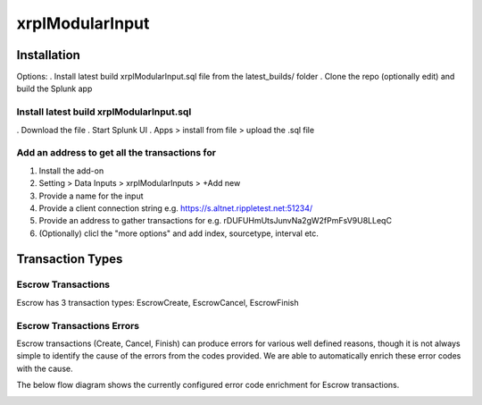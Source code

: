 xrplModularInput
================

.. _installation:

Installation
------------

Options:
. Install latest build xrplModularInput.sql file from the latest_builds/ folder
. Clone the repo (optionally edit) and build the Splunk app


Install latest build xrplModularInput.sql
^^^^^^^^^^^^^^^^^^^^^^^^^^^^^^^^^^^^^^^^^

. Download the file
. Start Splunk UI
. Apps > install from file > upload the .sql file


Add an address to get all the transactions for
^^^^^^^^^^^^^^^^^^^^^^^^^^^^^^^^^^^^^^^^^^^^^^

#. Install the add-on
#. Setting > Data Inputs > xrplModularInputs > +Add new
#. Provide a name for the input
#. Provide a client connection string e.g. https://s.altnet.rippletest.net:51234/ 
#. Provide an address to gather transactions for e.g. rDUFUHmUtsJunvNa2gW2fPmFsV9U8LLeqC
#. (Optionally) clicl the "more options" and add index, sourcetype, interval etc.

.. image:: images/00001.png
   :width: 600

.. image:: images/00002.png
   :width: 600

.. image:: images/00003.png
   :width: 600




Transaction Types
-----------------

Escrow Transactions
^^^^^^^^^^^^^^^^^^^

Escrow has 3 transaction types: EscrowCreate, EscrowCancel, EscrowFinish


Escrow Transactions Errors
^^^^^^^^^^^^^^^^^^^^^^^^^^

Escrow transactions (Create, Cancel, Finish) can produce errors for various well defined reasons, though it is not always simple to identify the cause of the errors from the codes provided. We are able to automatically enrich these error codes with the cause.

The below flow diagram shows the currently configured error code enrichment for Escrow transactions.

.. image:: images/00004_EscrowErrorFlow.png
   :width: 600
